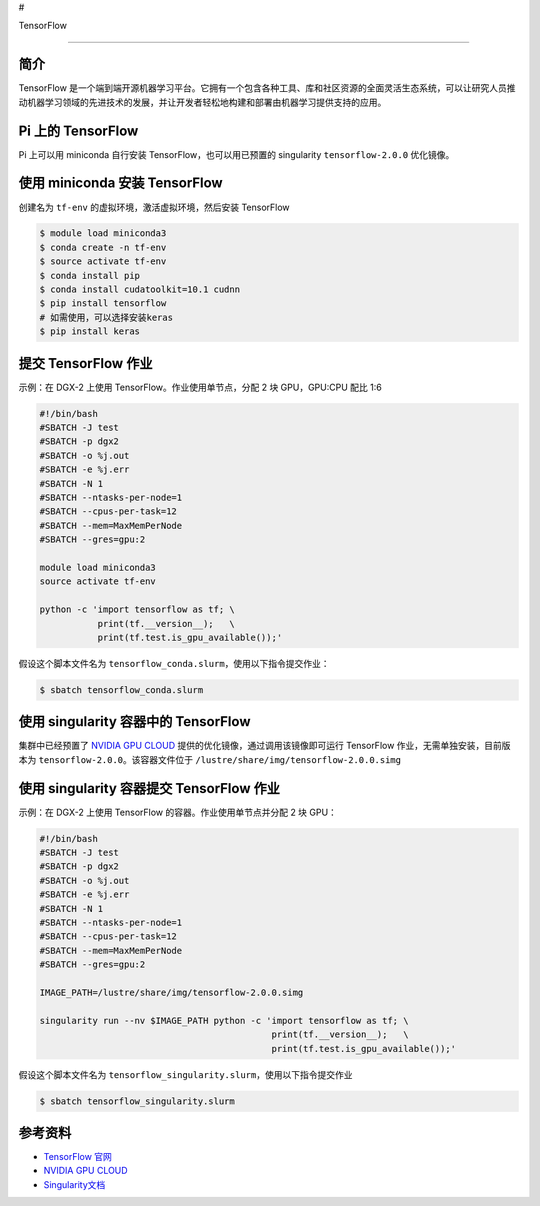 #

.. raw:: html

   <center>

TensorFlow

.. raw:: html

   </center>

--------------

简介
----

TensorFlow
是一个端到端开源机器学习平台。它拥有一个包含各种工具、库和社区资源的全面灵活生态系统，可以让研究人员推动机器学习领域的先进技术的发展，并让开发者轻松地构建和部署由机器学习提供支持的应用。

Pi 上的 TensorFlow
------------------

Pi 上可以用 miniconda 自行安装 TensorFlow，也可以用已预置的 singularity
``tensorflow-2.0.0`` 优化镜像。

使用 miniconda 安装 TensorFlow
------------------------------

创建名为 ``tf-env`` 的虚拟环境，激活虚拟环境，然后安装 TensorFlow

.. code:: bash

   $ module load miniconda3
   $ conda create -n tf-env
   $ source activate tf-env
   $ conda install pip
   $ conda install cudatoolkit=10.1 cudnn
   $ pip install tensorflow
   # 如需使用，可以选择安装keras
   $ pip install keras

提交 TensorFlow 作业
--------------------

示例：在 DGX-2 上使用 TensorFlow。作业使用单节点，分配 2 块 GPU，GPU:CPU
配比 1:6

.. code:: bash

   #!/bin/bash
   #SBATCH -J test
   #SBATCH -p dgx2
   #SBATCH -o %j.out
   #SBATCH -e %j.err
   #SBATCH -N 1
   #SBATCH --ntasks-per-node=1
   #SBATCH --cpus-per-task=12
   #SBATCH --mem=MaxMemPerNode
   #SBATCH --gres=gpu:2

   module load miniconda3
   source activate tf-env

   python -c 'import tensorflow as tf; \
              print(tf.__version__);   \
              print(tf.test.is_gpu_available());'

假设这个脚本文件名为
``tensorflow_conda.slurm``\ ，使用以下指令提交作业：

.. code:: bash

   $ sbatch tensorflow_conda.slurm

使用 singularity 容器中的 TensorFlow
------------------------------------

集群中已经预置了 `NVIDIA GPU CLOUD <https://ngc.nvidia.com/>`__
提供的优化镜像，通过调用该镜像即可运行 TensorFlow
作业，无需单独安装，目前版本为 ``tensorflow-2.0.0``\ 。该容器文件位于
``/lustre/share/img/tensorflow-2.0.0.simg``

使用 singularity 容器提交 TensorFlow 作业
-----------------------------------------

示例：在 DGX-2 上使用 TensorFlow 的容器。作业使用单节点并分配 2 块 GPU：

.. code:: bash

   #!/bin/bash
   #SBATCH -J test
   #SBATCH -p dgx2
   #SBATCH -o %j.out
   #SBATCH -e %j.err
   #SBATCH -N 1
   #SBATCH --ntasks-per-node=1
   #SBATCH --cpus-per-task=12
   #SBATCH --mem=MaxMemPerNode
   #SBATCH --gres=gpu:2

   IMAGE_PATH=/lustre/share/img/tensorflow-2.0.0.simg

   singularity run --nv $IMAGE_PATH python -c 'import tensorflow as tf; \
                                               print(tf.__version__);   \
                                               print(tf.test.is_gpu_available());'

假设这个脚本文件名为
``tensorflow_singularity.slurm``\ ，使用以下指令提交作业

.. code:: bash

   $ sbatch tensorflow_singularity.slurm

参考资料
--------

-  `TensorFlow 官网 <https://www.tensorflow.org/>`__
-  `NVIDIA GPU CLOUD <ngc.nvidia.com>`__
-  `Singularity文档 <https://sylabs.io/guides/3.5/user-guide/>`__
